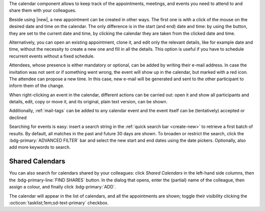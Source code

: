 .. SPDX-FileCopyrightText: 2022 Zextras <https://www.zextras.com/>
..
.. SPDX-License-Identifier: CC-BY-NC-SA-4.0

The calendar component allows to keep track of the appointments, meetings,
and events you need to attend to and share them with your colleagues.

Beside using |new|, a new appointment can be created in other
ways. The first one is with a click of the mouse on the desired date
and time on the calendar. The only difference is in the start (and
end) date and time: by using the button, they are set to the current
date and time, by clicking the calendar they are taken from the
clicked date and time.

Alternatively, you can open an existing appointment, clone it, and
edit only the relevant details, like for example date and time,
without the necessity to create a new one and fill in all the
details. This option is useful if you have to schedule recurrent
events without a fixed schedule.

Attendees, whose presence is either mandatory or optional, can be
added by writing their e-mail address. In case the invitation was not
sent or if something went wrong, the event will show up in the
calendar, but marked with a red icon. The attendee can propose a new
time. In this case, new e-mail will be generated and sent to the other
participant to inform them of the change.

When right-clicking an event in the calendar, different actions can be
carried out: open it and show all participants and details, edit, copy
or move it, and its original, plain text version, can be shown.

Additionally, :ref:`mail-tags` can be added to any calendar event and
the event itself can be (tentatively) accepted or declined


Searching for events is easy: insert a search string in the
:ref:`quick search bar <create-new>` to retrieve a first batch of
results. By default, all matches in the past and future 30 days are
shown. To broaden or restrict the search, click the
:bdg-primary:`ADVANCED FILTER` bar and select the new start and end
dates using the date pickers. Optionally, also add more keywords to
search.


Shared Calendars
----------------

You can also search for calendars shared by your colleagues: click
*Shared Calendars* in the left-hand side columns, then the
:bdg-primary-line:`FIND SHARES` button. In the dialog that opens,
enter the (partial) name of the colleague, then assign a colour, and
finally click :bdg-primary:`ADD`.

The calendar will appear in the list of calendars, and all the
appointments are shown; toggle their visibility clicking the
:octicon:`tasklist;1em;sd-text-primary` checkbox.

